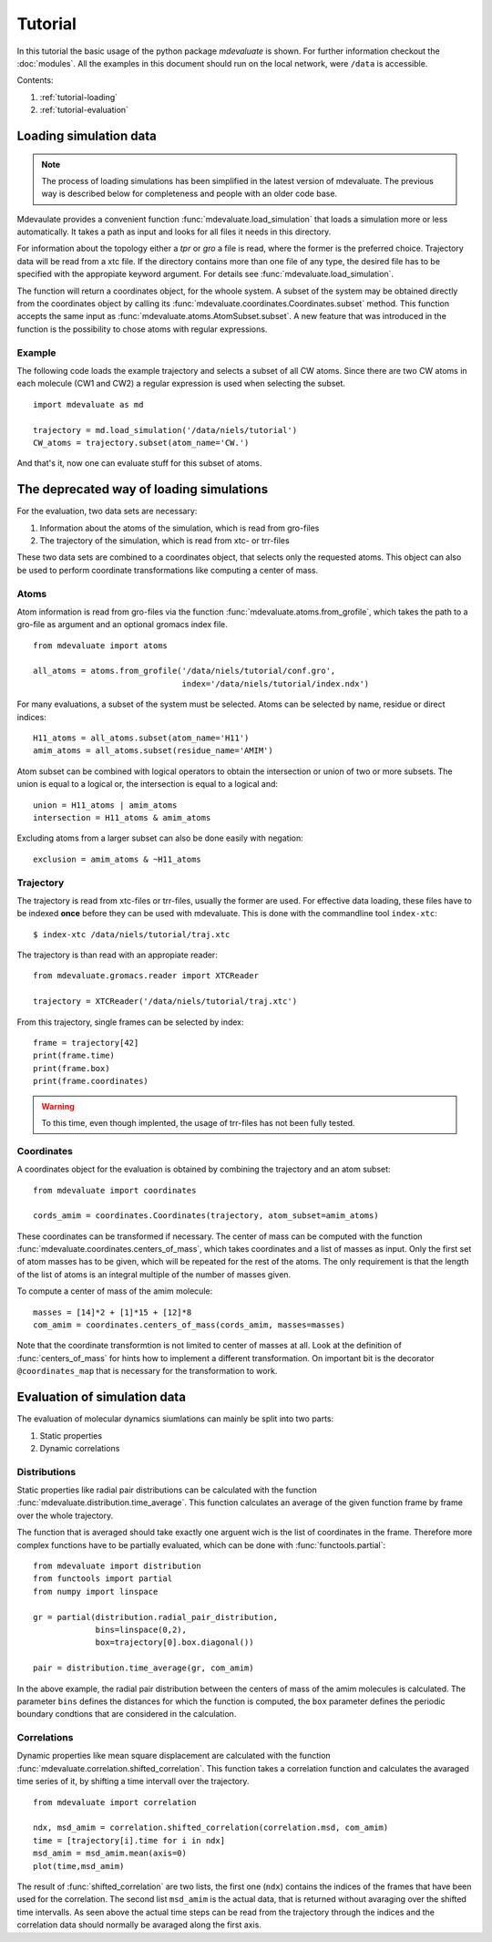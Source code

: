 
Tutorial
========

In this tutorial the basic usage of the python package `mdevaluate` is shown.
For further information checkout the  :doc:`modules`.
All the examples in this document should run on the local network, were ``/data`` is accessible.

Contents:

1. :ref:`tutorial-loading`
2. :ref:`tutorial-evaluation`

.. _tutorial-loading:

Loading simulation data
-----------------------

.. note::
  The process of loading simulations has been simplified in the latest version of mdevaluate.
  The previous way is described below for completeness and people with an older code base.

Mdevaulate provides a convenient function :func:`mdevaluate.load_simulation`
that loads a simulation more or less automatically.
It takes a path as input and looks for all files it needs in this directory.

For information about the topology either a `tpr` or `gro` a file is read,
where the former is the preferred choice.
Trajectory data will be read from a xtc file.
If the directory contains more than one file of any type, the desired file
has to be specified with the appropiate keyword argument.
For details see :func:`mdevaluate.load_simulation`.

The function will return a coordinates object, for the whoole system.
A subset of the system may be obtained directly from the coordinates object by
calling its :func:`mdevaluate.coordinates.Coordinates.subset` method.
This function accepts the same input as :func:`mdevaluate.atoms.AtomSubset.subset`.
A new feature that was introduced in the function is the possibility to chose
atoms with regular expressions.

Example
+++++++

The following code loads the example trajectory and selects a subset of all CW atoms.
Since there are two CW atoms in each molecule (CW1 and CW2) a regular expression is
used when selecting the subset.

::

  import mdevaluate as md

  trajectory = md.load_simulation('/data/niels/tutorial')
  CW_atoms = trajectory.subset(atom_name='CW.')

And that's it, now one can evaluate stuff for this subset of atoms.


The deprecated way of loading simulations
----------------------------------------

For the evaluation, two data sets are necessary:

1. Information about the atoms of the simulation, which is read from gro-files
2. The trajectory of the simulation, which is read from xtc- or trr-files

These two data sets are combined to a coordinates object, that selects only the requested atoms.
This object can also be used to perform coordinate transformations like computing a center of mass.

Atoms
+++++

Atom information is read from gro-files via the function :func:`mdevaluate.atoms.from_grofile`,
which takes the path to a gro-file as argument and an optional gromacs index file.

::

  from mdevaluate import atoms

  all_atoms = atoms.from_grofile('/data/niels/tutorial/conf.gro',
                                 index='/data/niels/tutorial/index.ndx')

For many evaluations, a subset of the system must be selected.
Atoms can be selected by name, residue or direct indices::

  H11_atoms = all_atoms.subset(atom_name='H11')
  amim_atoms = all_atoms.subset(residue_name='AMIM')

Atom subset can be combined with logical operators to obtain the intersection or union of two or more subsets.
The union is equal to a logical or, the intersection is equal to a logical and::

  union = H11_atoms | amim_atoms
  intersection = H11_atoms & amim_atoms

Excluding atoms from a larger subset can also be done easily with negation::

  exclusion = amim_atoms & ~H11_atoms

Trajectory
++++++++++

The trajectory is read from xtc-files or trr-files, usually the former are used.
For effective data loading, these files have to be indexed **once** before they can be used with mdevaluate.
This is done with the commandline tool ``index-xtc``::

  $ index-xtc /data/niels/tutorial/traj.xtc

The trajectory is than read with an appropiate reader::

  from mdevaluate.gromacs.reader import XTCReader

  trajectory = XTCReader('/data/niels/tutorial/traj.xtc')

From this trajectory, single frames can be selected by index::

  frame = trajectory[42]
  print(frame.time)
  print(frame.box)
  print(frame.coordinates)

.. warning::
  To this time, even though implented, the usage of trr-files has not been fully tested.

Coordinates
+++++++++++

A coordinates object for the evaluation is obtained by combining the trajectory and an atom subset::

  from mdevaluate import coordinates

  cords_amim = coordinates.Coordinates(trajectory, atom_subset=amim_atoms)

These coordinates can be transformed if necessary.
The center of mass can be computed with the function :func:`mdevaluate.coordinates.centers_of_mass`,
which takes coordinates and a list of masses as input.
Only the first set of atom masses has to be given, which will be repeated for the rest of the atoms.
The only requirement is that the length of the list of atoms is an integral multiple of the number of masses given.

To compute a center of mass of the amim molecule::

  masses = [14]*2 + [1]*15 + [12]*8
  com_amim = coordinates.centers_of_mass(cords_amim, masses=masses)

Note that the coordinate transformtion is not limited to center of masses at all.
Look at the definition of :func:`centers_of_mass` for hints how to implement a different transformation.
On important bit is the decorator ``@coordinates_map`` that is necessary for the transformation to work.

.. _tutorial-evaluation:

Evaluation of simulation data
-----------------------------

The evaluation of molecular dynamics siumlations can mainly be split into two parts:

1. Static properties
2. Dynamic correlations

Distributions
+++++++++++++

Static properties like radial pair distributions can be calculated with the function :func:`mdevaluate.distribution.time_average`.
This function calculates an average of the given function frame by frame over the whole trajectory.

.. Mathematically this is expressed by
.. $$
.. F(r) = \\frac{1}{N}\\sum_{i=0}^N f(R(t_i),r)
.. $$

The function that is averaged should take exactly one arguent wich is the list of coordinates in the frame.
Therefore more complex functions have to be partially evaluated, which can be done with :func:`functools.partial`::

  from mdevaluate import distribution
  from functools import partial
  from numpy import linspace

  gr = partial(distribution.radial_pair_distribution,
               bins=linspace(0,2),
               box=trajectory[0].box.diagonal())

  pair = distribution.time_average(gr, com_amim)

In the above example, the radial pair distribution between the centers of mass of the amim molecules is calculated.
The parameter ``bins`` defines the distances for which the function is computed,
the ``box`` parameter defines the periodic boundary condtions that are considered in the calculation.

Correlations
++++++++++++

Dynamic properties like mean square displacement are calculated with the
function :func:`mdevaluate.correlation.shifted_correlation`.
This function takes a correlation function and calculates the avaraged
time series of it, by shifting a time intervall over the trajectory.

::

  from mdevaluate import correlation

  ndx, msd_amim = correlation.shifted_correlation(correlation.msd, com_amim)
  time = [trajectory[i].time for i in ndx]
  msd_amim = msd_amim.mean(axis=0)
  plot(time,msd_amim)

The result of :func:`shifted_correlation` are two lists, the first one (``ndx``)
contains the indices of the frames that have been used for the correlation.
The second list ``msd_amim`` is the actual data, that is returned without avaraging over the shifted time intervalls.
As seen above the actual time steps can be read from the trajectory through the indices
and the correlation data should normally be avaraged along the first axis.
